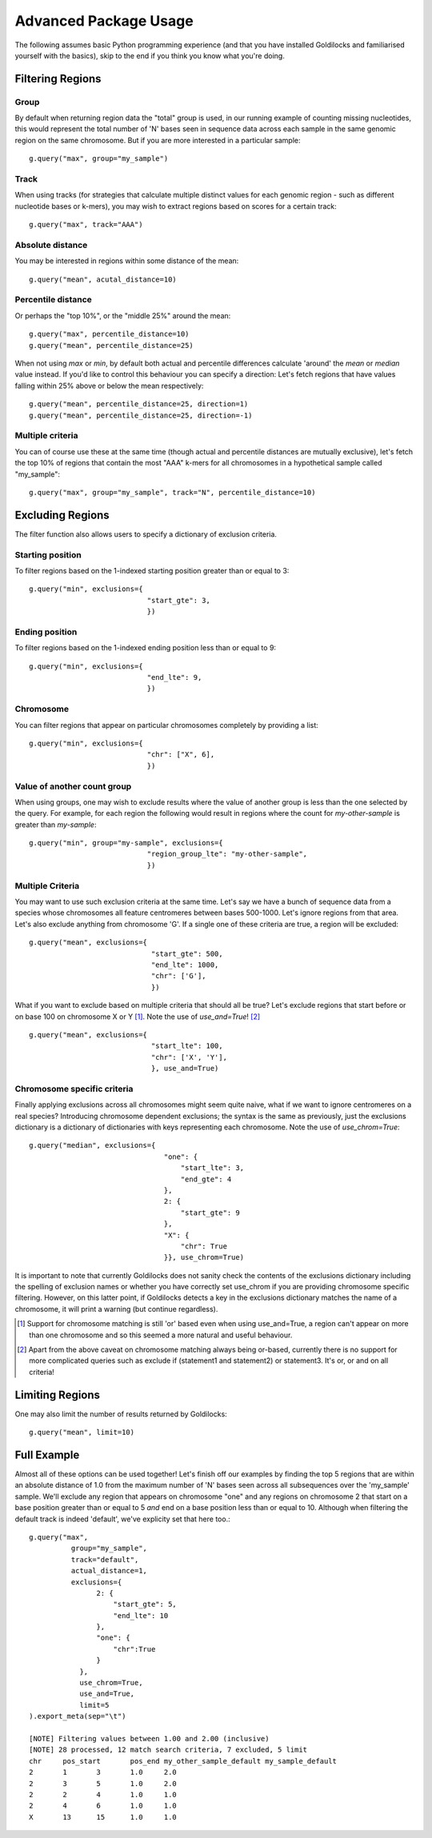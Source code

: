 ======================
Advanced Package Usage
======================

The following assumes basic Python programming experience (and
that you have installed Goldilocks and familiarised yourself
with the basics), skip to the end if you think you know what you're doing.


Filtering Regions
-----------------

Group
~~~~~~~~

By default when returning region data the "total" group is used, in our running
example of counting missing nucleotides, this would represent the total number
of 'N' bases seen in sequence data across each sample in the same genomic region
on the same chromosome. But if you are more interested in a particular sample: ::

    g.query("max", group="my_sample")


Track
~~~~~~~~

When using tracks (for strategies that calculate multiple distinct values for
each genomic region - such as different nucleotide bases or k-mers), you may wish
to extract regions based on scores for a certain track: ::

    g.query("max", track="AAA")


Absolute distance
~~~~~~~~~~~~~~~~~~~~~~~~~~~~

You may be interested in regions within some distance of the mean: ::

    g.query("mean", acutal_distance=10)


Percentile distance
~~~~~~~~~~~~~~~~~~~~~

Or perhaps the "top 10%", or the "middle 25%" around the mean: ::

    g.query("max", percentile_distance=10)
    g.query("mean", percentile_distance=25)

When not using `max` or `min`, by default both actual and percentile differences
calculate 'around' the `mean` or `median` value instead. If you'd like to control
this behaviour you can specify a direction: Let's fetch regions that have values
falling within 25% above or below the mean respectively: ::

    g.query("mean", percentile_distance=25, direction=1)
    g.query("mean", percentile_distance=25, direction=-1)


Multiple criteria
~~~~~~~~~~~~~~~~~

You can of course use these at the same time (though actual and percentile distances
are mutually exclusive), let's fetch the top 10% of regions that contain the most
"AAA" k-mers for all chromosomes in a hypothetical sample called "my_sample": ::

    g.query("max", group="my_sample", track="N", percentile_distance=10)


Excluding Regions
-----------------

The filter function also allows users to specify a dictionary of exclusion criteria.

Starting position
~~~~~~~~~~~~~~~~~

To filter regions based on the 1-indexed starting position greater than or equal to 3: ::

    g.query("min", exclusions={
                                "start_gte": 3,
                                })

Ending position
~~~~~~~~~~~~~~~

To filter regions based on the 1-indexed ending position less than or equal to 9: ::

    g.query("min", exclusions={
                                "end_lte": 9,
                                })

Chromosome
~~~~~~~~~~

You can filter regions that appear on particular chromosomes completely by providing a list: ::

    g.query("min", exclusions={
                                "chr": ["X", 6],
                                })

Value of another count group
~~~~~~~~~~~~~~~~~~~~~~~~~~~~

When using groups, one may wish to exclude results where the value of another group
is less than the one selected by the query. For example, for each region the following
would result in regions where the count for `my-other-sample` is greater than `my-sample`: ::

    g.query("min", group="my-sample", exclusions={
                                "region_group_lte": "my-other-sample",
                                })

Multiple Criteria
~~~~~~~~~~~~~~~~~

You may want to use such exclusion criteria at the same time. Let's say we have
a bunch of sequence data from a species whose chromosomes all feature centromeres
between bases 500-1000. Let's ignore regions from that area. Let's also exclude
anything from chromosome 'G'. If a single one of these criteria are true, a region
will be excluded: ::

    g.query("mean", exclusions={
                                 "start_gte": 500,
                                 "end_lte": 1000,
                                 "chr": ['G'],
                                 })

What if you want to exclude based on multiple criteria that should all be true?
Let's exclude regions that start before or on base 100 on chromosome X or Y [#]_.
Note the use of `use_and=True`! [#]_ ::

    g.query("mean", exclusions={
                                 "start_lte": 100,
                                 "chr": ['X', 'Y'],
                                 }, use_and=True)


Chromosome specific criteria
~~~~~~~~~~~~~~~~~~~~~~~~~~~~

Finally applying exclusions across all chromosomes might seem quite naive, what
if we want to ignore centromeres on a real species? Introducing chromosome
dependent exclusions; the syntax is the same as previously, just the exclusions
dictionary is a dictionary of dictionaries with keys representing each chromosome.
Note the use of `use_chrom=True`: ::

    g.query("median", exclusions={
                                    "one": {
                                        "start_lte": 3,
                                        "end_gte": 4
                                    },
                                    2: {
                                        "start_gte": 9
                                    },
                                    "X": {
                                        "chr": True
                                    }}, use_chrom=True)

It is important to note that currently Goldilocks does not sanity check the contents of
the exclusions dictionary including the spelling of exclusion names or whether you
have correctly set use_chrom if you are providing chromosome specific filtering.
However, on this latter point, if Goldilocks detects a key in the exclusions dictionary
matches the name of a chromosome, it will print a warning (but continue regardless).


.. [#] Support for chromosome matching is still 'or' based even when using use_and=True,
       a region can't appear on more than one chromosome and so this seemed a more
       natural and useful behaviour.
.. [#] Apart from the above caveat on chromosome matching always being or-based,
       currently there is no support for more complicated queries such as exclude
       if (statement1 and statement2) or statement3. It's or, or and on all criteria!

Limiting Regions
----------------

One may also limit the number of results returned by Goldilocks: ::

    g.query("mean", limit=10)


Full Example
------------

Almost all of these options can be used together! Let's finish off our examples
by finding the top 5 regions that are within an absolute distance of 1.0 from
the maximum number of 'N' bases seen across all subsequences over the 'my_sample'
sample. We'll exclude any region that appears on chromosome "one" and any regions on
chromosome 2 that start on a base position greater than or equal to 5 *and* end on
a base position less than or equal to 10. Although when filtering the default
track is indeed 'default', we've explicity set that here too.::

    g.query("max",
              group="my_sample",
              track="default",
              actual_distance=1,
              exclusions={
                    2: {
                        "start_gte": 5,
                        "end_lte": 10
                    },
                    "one": {
                        "chr":True
                    }
                },
                use_chrom=True,
                use_and=True,
                limit=5
    ).export_meta(sep="\t")

    [NOTE] Filtering values between 1.00 and 2.00 (inclusive)
    [NOTE] 28 processed, 12 match search criteria, 7 excluded, 5 limit
    chr     pos_start       pos_end my_other_sample_default my_sample_default
    2       1       3       1.0     2.0
    2       3       5       1.0     2.0
    2       2       4       1.0     1.0
    2       4       6       1.0     1.0
    X       13      15      1.0     1.0
